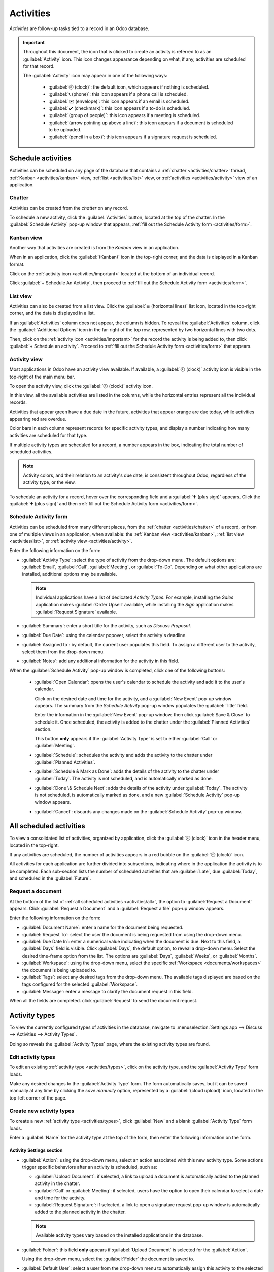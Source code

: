 ==========
Activities
==========

*Activities* are follow-up tasks tied to a record in an Odoo database.

.. _activities/important:

.. important::
   Throughout this document, the icon that is clicked to create an activity is referred to as an
   :guilabel:`Activity` icon. This icon changes appearance depending on what, if any, activities are
   scheduled for that record.

   The :guilabel:`Activity` icon may appear in one of the following ways:

    - :guilabel:`🕘 (clock)`: the default icon, which appears if nothing is scheduled.
    - :guilabel:`📞 (phone)`: this icon appears if a phone call is scheduled.
    - :guilabel:`✉️ (envelope)`: this icon appears if an email is scheduled.
    - :guilabel:`✔️ (checkmark)`: this icon appears if a to-do is scheduled.
    - :guilabel:`(group of people)`: this icon appears if a meeting is scheduled.
    - :guilabel:`(arrow pointing up above a line)`: this icon appears if a document is scheduled to
      be uploaded.
    - :guilabel:`(pencil in a box)`: this icon appears if a signature request is scheduled.

Schedule activities
===================

Activities can be scheduled on any page of the database that contains a :ref:`chatter
<activities/chatter>` thread, :ref:`Kanban <activities/kanban>` view, :ref:`list <activities/list>`
view, or  :ref:`activities <activities/activity>` view of an application.

.. _activities/chatter:

Chatter
-------

Activities can be created from the *chatter* on any record.

To schedule a new activity, click the :guilabel:`Activities` button, located at the top of the
chatter. In the :guilabel:`Schedule Activity` pop-up window that appears, :ref:`fill out the
Schedule Activity form <activities/form>`.

.. image:: activities/chatter.png
   :align: center
   :alt: New activity type form.

.. _activities/kanban:

Kanban view
-----------

Another way that activities are created is from the *Kanban* view in an application.

When in an application, click the :guilabel:`(Kanban)` icon in the top-right corner, and the data is
displayed in a Kanban format.

.. image:: activities/kanban.png
   :align: center
   :alt: The Kanban icon in the top menu, highlighted.

Click on the :ref:`activity icon <activities/important>` located at the bottom of an individual
record.

Click :guilabel:`+ Schedule An Activity`, then proceed to :ref:`fill out the Schedule Activity form
<activities/form>`.

.. image:: activities/schedule-kanban-activity.png
   :align: center
   :alt: Kanban view of the CRM pipeline and the option to schedule an activity.

.. _activities/list:

List view
---------

Activities can also be created from a list view. Click the :guilabel:`≣ (horizontal lines)` list
icon, located in the top-right corner, and the data is displayed in a list.

If an :guilabel:`Activities` column does not appear, the column is hidden. To reveal the
:guilabel:`Activities` column, click the :guilabel:`Additional Options` icon in the far-right of the
top row, represented by two horizontal lines with two dots.

Then, click on the :ref:`activity icon <activities/important>` for the record the activity is being
added to, then click :guilabel:`+ Schedule an activity`. Proceed to :ref:`fill out the Schedule
Activity form <activities/form>` that appears.

      .. image:: activities/schedule-list-activity.png
         :align: center
         :alt: List view of the CRM pipeline and the option to schedule an activity.

.. _activities/activity:

Activity view
-------------

Most applications in Odoo have an activity view available. If available, a :guilabel:`🕘 (clock)`
activity icon is visible in the top-right of the main menu bar.

To open the activity view, click the :guilabel:`🕘 (clock)` activity icon.

.. image:: activities/activities.png
   :align: center
   :alt: Top-right menu with the Activities icon called out.

In this view, all the available activities are listed in the columns, while the horizontal entries
represent all the individual records.

Activities that appear green have a due date in the future, activities that appear orange are due
today, while activities appearing red are overdue.

Color bars in each column represent records for specific activity types, and display a number
indicating how many activities are scheduled for that type.

If multiple activity types are scheduled for a record, a number appears in the box, indicating the
total number of scheduled activities.

.. note::
   Activity colors, and their relation to an activity's due date, is consistent throughout Odoo,
   regardless of the activity type, or the view.

To schedule an activity for a record, hover over the corresponding field and a :guilabel:`➕ (plus
sign)` appears. Click the :guilabel:`➕ (plus sign)` and then :ref:`fill out the Schedule Activity
form <activities/form>`.

.. image:: activities/activity-view.png
   :align: center
   :alt: Activity view of the CRM pipeline and the option to schedule an activity.

.. _activities/form:

Schedule Activity form
----------------------

Activities can be scheduled from many different places, from the :ref:`chatter <activities/chatter>`
of a record, or from one of multiple views in an application, when available: the :ref:`Kanban view
<activities/kanban>`, :ref:`list view <activities/list>`, or :ref:`activity view
<activities/activity>`.

Enter the following information on the form:

- :guilabel:`Activity Type`: select the type of activity from the drop-down menu. The default
  options are: :guilabel:`Email`, :guilabel:`Call`, :guilabel:`Meeting`, or :guilabel:`To-Do`.
  Depending on what other applications are installed, additional options may be available.

  .. note::
     Individual applications have a list of dedicated *Activity Types*. For example, installing the
     *Sales* application makes :guilabel:`Order Upsell` available, while installing the *Sign*
     application makes :guilabel:`Request Signature` available.

- :guilabel:`Summary`: enter a short title for the activity, such as `Discuss Proposal`.
- :guilabel:`Due Date`: using the calendar popover, select the activity's deadline.
- :guilabel:`Assigned to`: by default, the current user populates this field. To assign a different
  user to the activity, select them from the drop-down menu.
- :guilabel:`Notes`: add any additional information for the activity in this field.

.. image:: activities/schedule-pop-up.png
   :align: center
   :alt: View of CRM leads and the option to schedule an activity.

When the :guilabel:`Schedule Activity` pop-up window is completed, click one of the following
buttons:

 - :guilabel:`Open Calendar`: opens the user's calendar to schedule the activity and add it to the
   user's calendar.

   Click on the desired date and time for the activity, and a :guilabel:`New Event` pop-up window
   appears. The summary from the *Schedule Activity* pop-up window populates the :guilabel:`Title`
   field.

   Enter the information in the :guilabel:`New Event` pop-up window, then click :guilabel:`Save &
   Close` to schedule it. Once scheduled, the activity is added to the chatter under the
   :guilabel:`Planned Activities` section.

   This button **only** appears if the :guilabel:`Activity Type` is set to either :guilabel:`Call`
   or :guilabel:`Meeting`.
 - :guilabel:`Schedule`: schedules the activity and adds the activity to the chatter under
   :guilabel:`Planned Activities`.
 - :guilabel:`Schedule & Mark as Done`: adds the details of the activity to the chatter under
   :guilabel:`Today`. The activity is not scheduled, and is automatically marked as done.
 - :guilabel:`Done \& Schedule Next`: adds the details of the activity under :guilabel:`Today`. The
   activity is not scheduled, is automatically marked as done, and a new :guilabel:`Schedule
   Activity` pop-up window appears.
 - :guilabel:`Cancel`: discards any changes made on the :guilabel:`Schedule Activity` pop-up window.

.. image:: activities/chatter-activities.png
   :align: center
   :alt: View of CRM leads and the option to schedule an activity.

.. _activities/all:

All scheduled activities
========================

To view a consolidated list of activities, organized by application, click the :guilabel:`🕘
(clock)` icon in the header menu, located in the top-right.

If any activities are scheduled, the number of activities appears in a red bubble on the
:guilabel:`🕘 (clock)` icon.

All activities for each application are further divided into subsections, indicating where in the
application the activity is to be completed. Each sub-section lists the number of scheduled
activities that are :guilabel:`Late`, due :guilabel:`Today`, and scheduled in the
:guilabel:`Future`.

.. example::
   In the *Time Off* application, one activity is scheduled to be done in the *All Time Off*
   requests dashboard, and six activities are scheduled to be done in the *Allocations* dashboard.

   These requests appear in two separate lists in the all activities drop-down, one labeled `Time
   Off` and one labeled `Time Off Allocation`.

   .. image:: activities/activities-menu.png
      :align: center
      :alt: The list of activities that is accessed from the main menu bar. Two entries for the Time
            Off application are highlighted.

Request a document
------------------

At the bottom of the list of :ref:`all scheduled activities <activities/all>`, the option to
:guilabel:`Request a Document` appears. Click :guilabel:`Request a Document` and a
:guilabel:`Request a file` pop-up window appears.

Enter the following information on the form:

- :guilabel:`Document Name`: enter a name for the document being requested.
- :guilabel:`Request To`: select the user the document is being requested from using the drop-down
  menu.
- :guilabel:`Due Date In`: enter a numerical value indicating when the document is due. Next to
  this field, a :guilabel:`Days` field is visible. Click :guilabel:`Days`, the default option, to
  reveal a drop-down menu. Select the desired time-frame option from the list. The options are
  :guilabel:`Days`, :guilabel:`Weeks`, or :guilabel:`Months`.
- :guilabel:`Workspace`: using the drop-down menu, select the specific :ref:`Workspace
  <documents/workspaces>` the document is being uploaded to.
- :guilabel:`Tags`: select any desired tags from the drop-down menu. The available tags displayed
  are based on the tags configured for the selected :guilabel:`Workspace`.
- :guilabel:`Message`: enter a message to clarify the document request in this field.

When all the fields are completed. click :guilabel:`Request` to send the document request.

.. image:: activities/request-doc.png
   :align: center
   :alt: The Request a file form, with all fields filled out to request a contract.

.. _activities/types:

Activity types
==============

To view the currently configured types of activities in the database, navigate to
:menuselection:`Settings app --> Discuss --> Activities --> Activity Types`.

.. image:: activities/settings-activities-types.png
   :align: center
   :alt: Activity Types button in the Settings application under the Discuss section.

Doing so reveals the :guilabel:`Activity Types` page, where the existing activity types are found.

.. image:: activities/activity-list.png
   :align: center
   :alt: The list of activity types already configured and available.

Edit activity types
-------------------

To edit an existing :ref:`activity type <activities/types>`, click on the activity type, and the
:guilabel:`Activity Type` form loads.

Make any desired changes to the :guilabel:`Activity Type` form. The form automatically saves, but it
can be saved manually at any time by clicking the *save manually* option, represented by a
:guilabel:`(cloud upload)` icon, located in the top-left corner of the page.

Create new activity types
-------------------------

To create a new :ref:`activity type <activities/types>`, click :guilabel:`New` and a blank
:guilabel:`Activity Type` form loads.

Enter a :guilabel:`Name` for the activity type at the top of the form, then enter the following
information on the form.

Activity Settings section
~~~~~~~~~~~~~~~~~~~~~~~~~

- :guilabel:`Action`: using the drop-down menu, select an action associated with this new activity
  type. Some actions trigger specific behaviors after an activity is scheduled, such as:

  - :guilabel:`Upload Document`: if selected, a link to upload a document is automatically added to
    the planned activity in the chatter.
  - :guilabel:`Call` or :guilabel:`Meeting`: if selected, users have the option to open their
    calendar to select a date and time for the activity.
  - :guilabel:`Request Signature`: if selected, a link to open a signature request pop-up window is
    automatically added to the planned activity in the chatter.

  .. note::
     Available activity types vary based on the installed applications in the database.

- :guilabel:`Folder`: this field **only** appears if :guilabel:`Upload Document` is selected for the
  :guilabel:`Action`.

  Using the drop-down menu, select the :guilabel:`Folder` the document is saved to.

- :guilabel:`Default User`: select a user from the drop-down menu to automatically assign this
  activity to the selected user when this activity type is scheduled. If this field is left blank,
  the activity is assigned to the user who creates the activity.
- :guilabel:`Default Summary`: enter a note to include whenever this activity type is created.

  .. note::
     The information in the :guilabel:`Default User` and :guilabel:`Default Summary` fields are
     included when an activity is created. However, they can be altered before the activity is
     scheduled or saved.

- :guilabel:`Keep Done`: tick this box to keep activities marked as `Done` visible in the
  :ref:`activity view <activities/activity>`.
- :guilabel:`Default Note`: enter any notes to appear with the activity.

Next Activity section
~~~~~~~~~~~~~~~~~~~~~

It is possible to have another activity either suggested or triggered. To do so, configure the
:guilabel:`Next Activity` section.

- :guilabel:`Chaining Type`: select either :guilabel:`Suggest Next Activity` or  :guilabel:`Trigger
  Next Activity` from the drop-down menu.

  This does **not** appear if :guilabel:`Upload Document` is selected for the :guilabel:`Action`.
- :guilabel:`Suggest/Trigger`: depending on what is selected for the :guilabel:`Chaining Type`, this
  field either displays :guilabel:`Suggest` or :guilabel:`Trigger`. Using the drop-down menu, select
  the activity to recommend or schedule as follow-up tasks to the activity type.
- :guilabel:`Schedule`: configure when the next activity is suggested or triggered.

  First, enter a numerical value indicating when the activity is suggested or triggered.

  Next to this field, a :guilabel:`Days` field is visible. Click :guilabel:`Days`, the default
  option, to reveal a drop-down menu. Select the desired time-frame option from the list. The
  options are :guilabel:`Days`, :guilabel:`Weeks`, or :guilabel:`Months`.

  Last, using the drop-down menu, select whether the activity is scheduled or triggered either
  :guilabel:`after previous activity deadline` or :guilabel:`after completion date`.

.. image:: activities/new-activity.png
   :align: center
   :alt: A new Activity form with all the fields filled out.

.. seealso::
   - :doc:`/applications/productivity/discuss`
   - :doc:`/applications/productivity/discuss/team_communication`
